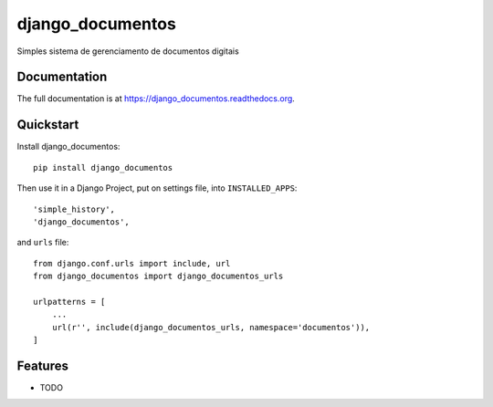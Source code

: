 =============================
django_documentos
=============================

.. image:: https://badge.fury.io/py/django_documentos.svg
    :target: https://badge.fury.io/py/django_documentos

.. image:: https://travis-ci.org/luzfcb/django_documentos.svg?branch=master
    :target: https://travis-ci.org/luzfcb/django_documentos

.. image:: https://img.shields.io/codecov/c/github/luzfcb/django_documentos/master.svg
   :target: http://codecov.io/github/luzfcb/django_documentos?branch=master

.. image:: https://badge.waffle.io/luzfcb/django_documentos.png?label=ready&title=Ready
   :target: https://waffle.io/luzfcb/django_documentos
   :alt: 'Stories in Ready'


Simples sistema de gerenciamento de documentos digitais

Documentation
-------------

The full documentation is at https://django_documentos.readthedocs.org.

Quickstart
----------

Install django_documentos::

    pip install django_documentos

Then use it in a Django Project, put on settings file, into ``INSTALLED_APPS``::

        'simple_history',
        'django_documentos',

and ``urls`` file::

    from django.conf.urls import include, url
    from django_documentos import django_documentos_urls

    urlpatterns = [
        ...
        url(r'', include(django_documentos_urls, namespace='documentos')),
    ]

Features
--------

* TODO
